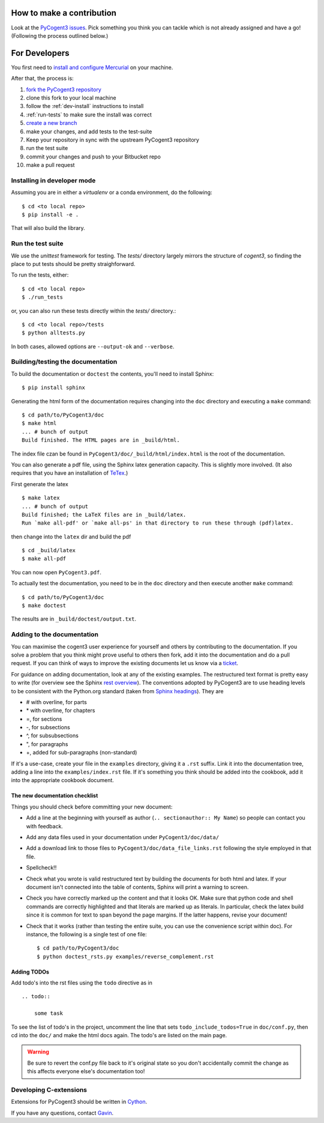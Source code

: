 How to make a contribution
==========================

Look at the `PyCogent3 issues <https://bitbucket.org/pycogent3/cogent3/issues>`_. Pick something you think you can tackle which is not already assigned and have a go! (Following the process outlined below.)

For Developers
==============

You first need to `install and configure Mercurial <https://confluence.atlassian.com/get-started-with-bitbucket/install-and-set-up-mercurial-860009660.html>`_ on your machine.

After that, the process is:

#. `fork the PyCogent3 repository <https://confluence.atlassian.com/bitbucketserver/using-forks-in-bitbucket-server-776639958.html>`_
#. clone this fork to your local machine
#. follow the :ref:`dev-install` instructions to install
#. :ref:`run-tests` to make sure the install was correct
#. `create a new branch <https://confluence.atlassian.com/bitbucket/branching-a-repository-223217999.html#BranchingaRepository-CreateaMercurialbranch>`_
#. make your changes, and add tests to the test-suite
#. Keep your repository in sync with the upstream PyCogent3 repository
#. run the test suite
#. commit your changes and push to your Bitbucket repo
#. make a pull request

.. _dev-install:

Installing in developer mode
----------------------------

Assuming you are in either a `virtualenv` or a conda environment, do the following::

    $ cd <to local repo>
    $ pip install -e .

That will also build the library.

.. _run-tests:

Run the test suite
------------------

We use the `unittest` framework for testing. The `tests/` directory largely mirrors the structure of `cogent3`, so finding the place to put tests should be pretty straighforward.

To run the tests, either::

    $ cd <to local repo>
    $ ./run_tests

or, you can also run these tests directly within the `tests/` directory.::

    $ cd <to local repo>/tests
    $ python alltests.py

In both cases, allowed options are ``--output-ok`` and ``--verbose``.

Building/testing the documentation
----------------------------------

To build the documentation or ``doctest`` the contents, you'll need to install Sphinx::

    $ pip install sphinx

Generating the html form of the documentation requires changing into the ``doc`` directory and executing a ``make`` command::

    $ cd path/to/PyCogent3/doc
    $ make html
    ... # bunch of output
    Build finished. The HTML pages are in _build/html.

The index file czan be found in ``PyCogent3/doc/_build/html/index.html`` is the root of the documentation.

You can also generate a pdf file, using the Sphinx latex generation capacity. This is slightly more involved. (It also requires that you have an installation of TeTex_.)

.. _TeTex: http://www.tug.org/texlive/

First generate the latex ::

    $ make latex
    ... # bunch of output
    Build finished; the LaTeX files are in _build/latex.
    Run `make all-pdf' or `make all-ps' in that directory to run these through (pdf)latex.

then change into the ``latex`` dir and build the pdf ::

    $ cd _build/latex
    $ make all-pdf

You can now open ``PyCogent3.pdf``.

To actually test the documentation, you need to be in the ``doc`` directory and then execute another ``make`` command::

    $ cd path/to/PyCogent3/doc
    $ make doctest

The results are in ``_build/doctest/output.txt``.

Adding to the documentation
---------------------------

You can maximise the cogent3 user experience for yourself and others by contributing to the documentation. If you solve a problem that you think might prove useful to others then fork, add it into the documentation and do a pull request. If you can think of ways to improve the existing documents let us know via a `ticket <https://bitbucket.org/pycogent3/cogent3/issues>`_.

For guidance on adding documentation, look at any of the existing examples. The restructured text format is pretty easy to write (for overview see the Sphinx `rest overview`_). The conventions adopted by PyCogent3 are to use heading levels to be consistent with the Python.org standard (taken from `Sphinx headings`_). They are

- # with overline, for parts
- \* with overline, for chapters
- =, for sections
- -, for subsections
- ^, for subsubsections
- ", for paragraphs
- +, added for sub-paragraphs (non-standard)

If it's a use-case, create your file in the ``examples`` directory, giving it a ``.rst`` suffix. Link it into the documentation tree, adding a line into the ``examples/index.rst`` file. If it's something you think should be added into the cookbook, add it into the appropriate cookbook document.

The new documentation checklist
^^^^^^^^^^^^^^^^^^^^^^^^^^^^^^^

Things you should check before committing your new document:

- Add a line at the beginning with yourself as author (``.. sectionauthor:: My Name``) so people can contact you with feedback.
- Add any data files used in your documentation under ``PyCogent3/doc/data/``
- Add a download link to those files to ``PyCogent3/doc/data_file_links.rst`` following the style employed in that file.
- Spellcheck!!
- Check what you wrote is valid restructured text by building the documents for both html and latex. If your document isn't connected into the table of contents, Sphinx will print a warning to screen.
- Check you have correctly marked up the content and that it looks OK. Make sure that python code and shell commands are correctly highlighted and that literals are marked up as literals. In particular, check the latex build since it is common for text to span beyond the page margins. If the latter happens, revise your document!
- Check that it works (rather than testing the entire suite, you can use the convenience script within doc). For instance, the following is a single test of one file::

   $ cd path/to/PyCogent3/doc
   $ python doctest_rsts.py examples/reverse_complement.rst

Adding TODOs
^^^^^^^^^^^^

Add todo's into the rst files using the ``todo`` directive as in

::

    .. todo::

        some task

To see the list of todo's in the project, uncomment the line that sets ``todo_include_todos=True`` in ``doc/conf.py``, then cd into the ``doc/`` and make the html docs again. The todo's are listed on the main page.

.. warning:: Be sure to revert the conf.py file back to it's original state so you don't accidentally commit the change as this affects everyone else's documentation too!

Developing C-extensions
-----------------------

Extensions for PyCogent3 should be written in `Cython <http://www.cython.org/>`_.

If you have any questions, contact Gavin_.

.. _`rest overview`: http://sphinx.pocoo.org/rest.html
.. _`Sphinx headings`: http://sphinx.pocoo.org/rest.html#sections
.. _Gavin: Gavin.Huttley@anu.edu.au
.. _PyCogent3: https://bitbucket.org/pycogent3/cogent3
